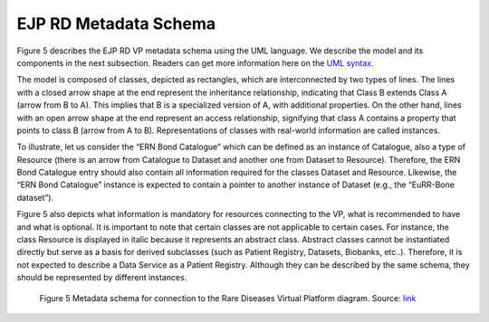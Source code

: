 EJP RD Metadata Schema 
======================

Figure 5 describes the EJP RD VP metadata schema using the UML language. We describe the model and 
its components in the next subsection. Readers can get more information here on the `UML syntax <https://www.omg.org/spec/UML/>`_.


.. Reading the EJP RD Metadata Schema with UML
.. ------------

The model is composed of classes, depicted as rectangles, which are interconnected by two types of lines. The lines with a closed arrow shape at the end represent the inheritance relationship, indicating that Class B extends Class A (arrow from B to A). This implies that B is a specialized version of A, with additional properties. On the other hand, lines with an open arrow shape at the end represent an access relationship, signifying that class A contains a property that points to class B (arrow from A to B). Representations of classes with real-world information are called instances. 

To illustrate, let us consider the “ERN Bond Catalogue” which can be defined as an instance of Catalogue, also a type of Resource (there is an arrow from Catalogue to Dataset and another one from Dataset to Resource). Therefore, the ERN Bond Catalogue entry should also contain all information required for the classes Dataset and Resource. Likewise, the “ERN Bond Catalogue” instance is expected to contain a pointer to another instance of Dataset (e.g., the “EuRR-Bone dataset”).


Figure 5 also depicts what information is mandatory for resources connecting to the VP, what is recommended to have and what is optional. It is important to note that certain classes are not applicable to certain cases. For instance, the class Resource is displayed in italic because it represents an abstract class. Abstract classes cannot be instantiated directly but serve as a basis for derived subclasses (such as Patient Registry, Datasets, Biobanks, etc..). Therefore, it is not expected to describe a Data Service as a Patient Registry. Although they can be described by the same schema, they should be represented by different instances. 

..  figure:: https://github.com/ejp-rd-vp/resource-metadata-schema/blob/master/images/figure_model_stable.png?raw=true
    :alt:  Metadata schema for connection to the Rare Diseases Virtual Platform diagram. 
    :width: 100%

    Figure 5 Metadata schema for connection to the Rare Diseases Virtual Platform diagram. Source: `link <https://github.com/ejp-rd-vp/resource-metadata-schema/blob/master/images/figure_model_stable.png?raw=true>`_ 